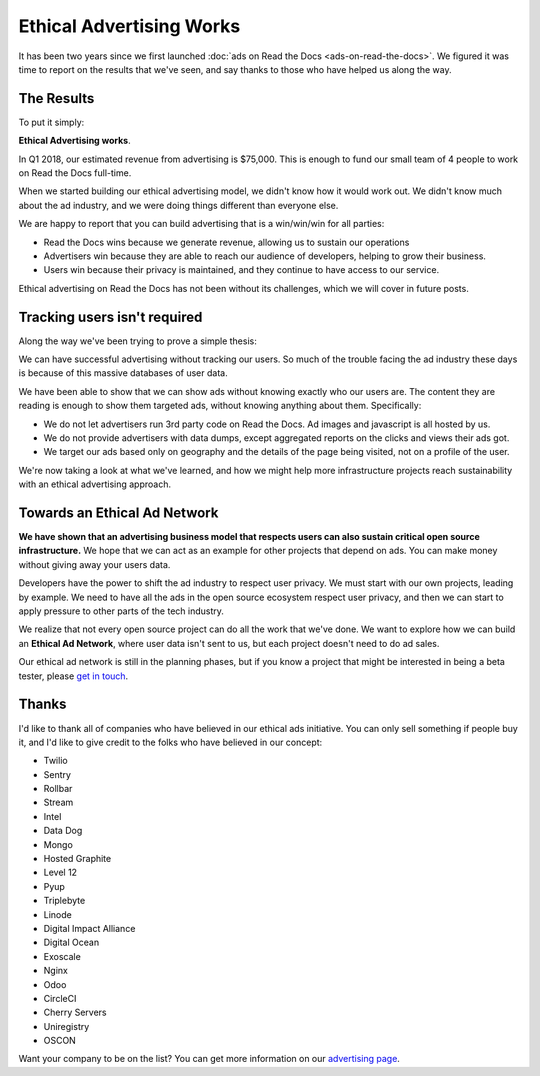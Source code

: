 .. post:: April 5, 2018
   :tags: advertising, business, sustainability, ethical ads

Ethical Advertising Works
=========================

It has been two years since we first launched :doc:`ads on Read the Docs <ads-on-read-the-docs>`.
We figured it was time to report on the results that we've seen,
and say thanks to those who have helped us along the way.

The Results
-----------

To put it simply:

**Ethical Advertising works**.

In Q1 2018,
our estimated revenue from advertising is $75,000.
This is enough to fund our small team of 4 people to work on Read the Docs full-time.

When we started building our ethical advertising model,
we didn't know how it would work out.
We didn't know much about the ad industry,
and we were doing things different than everyone else.

We are happy to report that you can build advertising that is a win/win/win for all parties:

* Read the Docs wins because we generate revenue, allowing us to sustain our operations
* Advertisers win because they are able to reach our audience of developers, helping to grow their business.
* Users win because their privacy is maintained, and they continue to have access to our service.

Ethical advertising on Read the Docs has not been without its challenges,
which we will cover in future posts.

Tracking users isn't required
-----------------------------

Along the way we've been trying to prove a simple thesis:

We can have successful advertising without tracking our users.
So much of the trouble facing the ad industry these days is because of this massive databases of user data.

We have been able to show that we can show ads without knowing exactly who our users are.
The content they are reading is enough to show them targeted ads,
without knowing anything about them.
Specifically:

* We do not let advertisers run 3rd party code on Read the Docs. Ad images and javascript is all hosted by us.
* We do not provide advertisers with data dumps, except aggregated reports on the clicks and views their ads got.
* We target our ads based only on geography and the details of the page being visited, not on a profile of the user.

We're now taking a look at what we've learned,
and how we might help more infrastructure projects reach sustainability with an ethical advertising approach.

Towards an Ethical Ad Network
-----------------------------

**We have shown that an advertising business model that respects users can also sustain critical open source infrastructure.**
We hope that we can act as an example for other projects that depend on ads.
You can make money without giving away your users data.

Developers have the power to shift the ad industry to respect user privacy.
We must start with our own projects,
leading by example.
We need to have all the ads in the open source ecosystem respect user privacy,
and then we can start to apply pressure to other parts of the tech industry.

We realize that not every open source project can do all the work that we've done.
We want to explore how we can build an **Ethical Ad Network**,
where user data isn't sent to us,
but each project doesn't need to do ad sales.

Our ethical ad network is still in the planning phases,
but if you know a project that might be interested in being a beta tester,
please `get in touch`_.

.. _get in touch: mailto:ads@readthedocs.org

Thanks
------

I'd like to thank all of companies who have believed in our ethical ads initiative.
You can only sell something if people buy it,
and I'd like to give credit to the folks who have believed in our concept:

* Twilio
* Sentry
* Rollbar
* Stream
* Intel
* Data Dog
* Mongo
* Hosted Graphite
* Level 12
* Pyup
* Triplebyte
* Linode
* Digital Impact Alliance
* Digital Ocean
* Exoscale
* Nginx
* Odoo
* CircleCI
* Cherry Servers
* Uniregistry
* OSCON

Want your company to be on the list?
You can get more information on our `advertising page`_.

.. _advertising page: https://readthedocs.org/sustainability/advertising/
